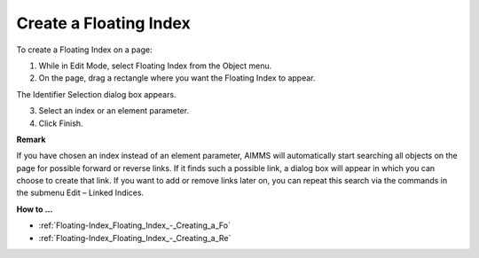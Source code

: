 .. |img_def_Floating_Index_button_bmp| image:: images/Floating_Index_button.bmp


.. _Floating-Index_Floating_Index_Creating:


Create a Floating Index
=======================

To create a Floating Index on a page:

1.	While in Edit Mode, select Floating Index |img_def_Floating_Index_button_bmp| from the Object menu.

2.	On the page, drag a rectangle where you want the Floating Index to appear.

The Identifier Selection dialog box appears.

3.	Select an index or an element parameter.

4.	Click Finish.



**Remark** 

If you have chosen an index instead of an element parameter, AIMMS will automatically start searching all objects on the page for possible forward or reverse links. If it finds such a possible link, a dialog box will appear in which you can choose to create that link. If you want to add or remove links later on, you can repeat this search via the commands in the submenu Edit – Linked Indices.



**How to …** 

*	:ref:`Floating-Index_Floating_Index_-_Creating_a_Fo`  
*	:ref:`Floating-Index_Floating_Index_-_Creating_a_Re`  




